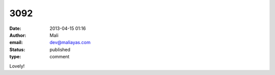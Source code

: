 3092
####
:date: 2013-04-15 01:16
:author: Mali
:email: dev@maliayas.com
:status: published
:type: comment

Lovely!
